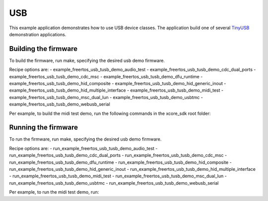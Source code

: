 ###
USB
###

This example application demonstrates how to use USB device classes.  The application build one of several `TinyUSB <https://docs.tinyusb.org/en/latest/>`__ demonstration applications.

*********************
Building the firmware
*********************

To build the firmware, run make, specifying the desired usb demo firmware.

Recipe options are:
- example_freertos_usb_tusb_demo_audio_test
- example_freertos_usb_tusb_demo_cdc_dual_ports
- example_freertos_usb_tusb_demo_cdc_msc
- example_freertos_usb_tusb_demo_dfu_runtime
- example_freertos_usb_tusb_demo_hid_composite
- example_freertos_usb_tusb_demo_hid_generic_inout
- example_freertos_usb_tusb_demo_hid_multiple_interface
- example_freertos_usb_tusb_demo_midi_test
- example_freertos_usb_tusb_demo_msc_dual_lun
- example_freertos_usb_tusb_demo_usbtmc
- example_freertos_usb_tusb_demo_webusb_serial

Per example, to build the midi test demo, run the following commands in the xcore_sdk root folder:

.. tab:: Linux and Mac

    .. code-block:: console

        $ cmake -B build -DCMAKE_TOOLCHAIN_FILE=tools/cmake_utils/xmos_xs3a_toolchain.cmake
        $ cd build
        $ make example_freertos_usb_tusb_demo_midi_test

.. tab:: Windows

    .. code-block:: console

        $ cmake -G "NMake Makefiles" -B build -DCMAKE_TOOLCHAIN_FILE=tools/cmake_utils/xmos_xs3a_toolchain.cmake
        $ cd build
        $ nmake example_freertos_usb_tusb_demo_midi_test

********************
Running the firmware
********************

To run the firmware, run make, specifying the desired usb demo firmware.

Recipe options are:
- run_example_freertos_usb_tusb_demo_audio_test
- run_example_freertos_usb_tusb_demo_cdc_dual_ports
- run_example_freertos_usb_tusb_demo_cdc_msc
- run_example_freertos_usb_tusb_demo_dfu_runtime
- run_example_freertos_usb_tusb_demo_hid_composite
- run_example_freertos_usb_tusb_demo_hid_generic_inout
- run_example_freertos_usb_tusb_demo_hid_multiple_interface
- run_example_freertos_usb_tusb_demo_midi_test
- run_example_freertos_usb_tusb_demo_msc_dual_lun
- run_example_freertos_usb_tusb_demo_usbtmc
- run_example_freertos_usb_tusb_demo_webusb_serial


Per example, to run the midi test demo, run:

.. tab:: Linux and Mac

    .. code-block:: console

        $ make run_example_freertos_usb_tusb_demo_midi_test

.. tab:: Windows

    .. code-block:: console

        $ nmake run_example_freertos_usb_tusb_demo_midi_test
